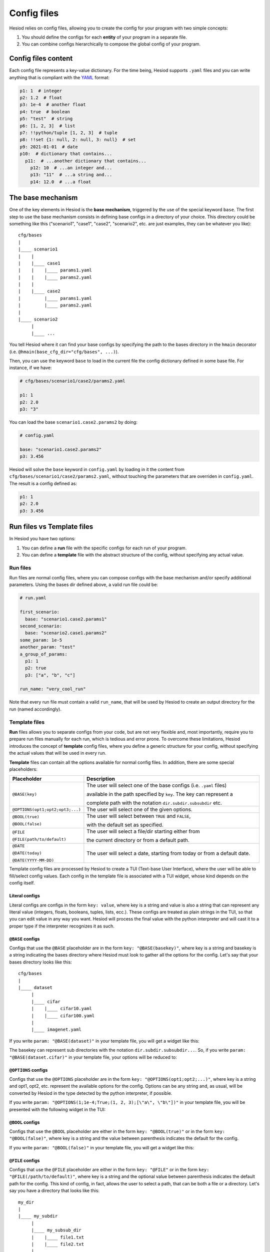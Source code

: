 ############
Config files
############
.. _configs:

Hesiod relies on config files, allowing you to create the config for your program with two simple
concepts:

1. You should define the configs for each **entity** of your program in a separate file.
2. You can combine configs hierarchically to compose the global config of your program.

********************
Config files content
********************

Each config file represents a key-value dictionary. For the time being, Hesiod supports ``.yaml``
files and you can write anything that is compliant with the `YAML <https://yaml.org/>`_ format:

.. code-block:: yaml

    p1: 1  # integer
    p2: 1.2  # float
    p3: 1e-4  # another float
    p4: true  # boolean
    p5: "test"  # string
    p6: [1, 2, 3]  # list
    p7: !!python/tuple [1, 2, 3]  # tuple
    p8: !!set {1: null, 2: null, 3: null}  # set
    p9: 2021-01-01  # date
    p10:  # dictionary that contains...
      p11:  # ...another dictionary that contains...
        p12: 10  # ...an integer and...
        p13: "11"  # ...a string and...
        p14: 12.0  # ...a float


******************
The base mechanism
******************
.. _base-mechanism:

One of the key elements in Hesiod is the **base mechanism**, triggered by the use of
the special keyword ``base``. The first step to use the base mechanism consists in defining base
configs in a directory of your choice. This directory could be something like this ("scenario1",
"case1", "case2", "scenario2", etc. are just examples, they can be whatever you like)::

    cfg/bases
    |
    |____ scenario1
    |    |
    |    |____ case1
    |    |    |____ params1.yaml
    |    |    |____ params2.yaml
    |    |
    |    |____ case2
    |         |____ params1.yaml
    |         |____ params2.yaml
    |
    |____ scenario2
         |
         |____ ...

You tell Hesiod where it can find your base configs by specifying the path to the
bases directory in the ``hmain`` decorator (i.e. ``@hmain(base_cfg_dir="cfg/bases", ...)``).

Then, you can use the keyword ``base`` to load in the current file the config dictionary defined in
some base file. For instance, if we have:

.. code-block:: yaml

    # cfg/bases/scenario1/case2/params2.yaml

    p1: 1
    p2: 2.0
    p3: "3"

You can load the base ``scenario1.case2.params2`` by doing:

.. code-block:: yaml

    # config.yaml

    base: "scenario1.case2.params2"
    p3: 3.456

Hesiod will solve the ``base`` keyword in ``config.yaml`` by loading in it the content from
``cfg/bases/scenario1/case2/params2.yaml``, without touching the parameters that are overriden in
``config.yaml``. The result is a config defined as:

.. code-block:: yaml

    p1: 1
    p2: 2.0
    p3: 3.456

***************************
Run files vs Template files
***************************

In Hesiod you have two options:

1. You can define a **run** file with the specific configs for each run of your program.
2. You can define a **template** file with the abstract structure of the config, without
   specifying any actual value.

Run files
=========

Run files are normal config files, where you can compose configs with the base mechanism and/or
specify additional parameters. Using the bases dir defined above, a valid run file could be:

.. code-block:: yaml

    # run.yaml

    first_scenario:
      base: "scenario1.case2.params1"
    second_scenario:
      base: "scenario2.case1.params2"
    some_param: 1e-5
    another_param: "test"
    a_group_of_params:
      p1: 1
      p2: true
      p3: ["a", "b", "c"]

    run_name: "very_cool_run"

Note that every run file must contain a valid ``run_name``, that will be used by Hesiod to create
an output directory for the run (named accordingly).

Template files
==============

**Run** files allows you to separate configs from your code, but are not very flexible and, most
importantly, require you to prepare run files manually for each run, which is tedious and error
prone. To overcome these limitations, Hesiod introduces the concept of **template**
config files, where you define a generic structure for your config, without specifying the actual
values that will be used in every run.

**Template** files can contain all the options available for normal config files. In addition,
there are some special placeholders:

.. list-table::
    :widths: 20 80
    :header-rows: 1

    * - Placeholder
      - Description
    * - ``@BASE(key)``
      - The user will select one of the base configs (i.e. ``.yaml`` files) 
      
        available in the path specified by ``key``. The key can represent a
        
        complete path with the notation ``dir.subdir.subsubdir`` etc.
    * - ``@OPTIONS(opt1;opt2;opt3;...)``
      - The user will select one of the given options.
    * - ``@BOOL(true)``
    
        ``@BOOL(false)``
      - The user will select between ``TRUE`` and ``FALSE``,
      
        with the default set as specified.
    * - ``@FILE``
    
        ``@FILE(path/to/default)``
      - The user will select a file/dir starting either from
        
        the current directory or from a default path.
    * - ``@DATE``
        
        ``@DATE(today)``
        
        ``@DATE(YYYY-MM-DD)``
      - The user will select a date, starting from today or from a default date.

Template config files are processed by Hesiod to create a TUI (Text-base User Interface), where
the user will be able to fill/select config values. Each config in the template file is associated
with a TUI widget, whose kind depends on the config itself.

Literal configs
---------------

Literal configs are configs in the form ``key: value``, where key is a string and value is also a
string that can represent any literal value (integers, floats, booleans, tuples, lists, ecc.).
These configs are treated as plain strings in the TUI, so that you can edit value in any way you
want. Hesiod will process the final value with the python interpreter and will cast it to a proper
type if the interpreter recognizes it as such.

``@BASE`` configs
-----------------

Configs that use the ``@BASE`` placeholder are in the form ``key: "@BASE(basekey)"``, where key is a
string and basekey is a string indicating the bases directory where Hesiod must look to gather all
the options for the config. Let's say that your bases directory looks like this::

    cfg/bases
    |
    |____ dataset
         |
         |____ cifar
         |    |____ cifar10.yaml
         |    |____ cifar100.yaml
         |
         |____ imagenet.yaml

If you write ``param: "@BASE(dataset)"`` in your template file, you will get a widget like this:

.. image:: ../../images/base_widget_1.png
    :width: 40%
    :align: center

.. image:: ../../images/base_widget_2.png
    :width: 90%
    :align: center

The basekey can represent sub directories with the notation ``dir.subdir.subsubdir...``. So, if you
write ``param: "@BASE(dataset.cifar)"`` in your template file, your options will be reduced to:

.. image:: ../../images/base_widget_3.png
    :width: 90%
    :align: center

``@OPTIONS`` configs
--------------------

Configs that use the ``@OPTIONS`` placeholder are in the form ``key: "@OPTIONS(opt1;opt2;...)"``,
where key is a string and opt1, opt2, etc. represent the available options for the config. Options
can be any string and, as usual, will be converted by Hesiod in the type detected by the python
interpreter, if possible.

If you write ``param: "@OPTIONS(1;1e-4;True;(1, 2, 3);[\"a\", \"b\"])"`` in your template file, you
will be presented with the following widget in the TUI:

.. image:: ../../images/options_widget.png
    :width: 30%
    :align: center

``@BOOL`` configs
-----------------

Configs that use the ``@BOOL`` placeholder are either in the form ``key: "@BOOL(true)"`` or in the
form ``key: "@BOOL(false)"``, where key is a string and the value between parenthesis indicates the
default for the config.

If you write ``param: "@BOOL(false)"`` in your template file, you will get a widget like this:

.. image:: ../../images/bool_widget.png
    :width: 25%
    :align: center

``@FILE`` configs
-----------------

Configs that use the ``@FILE`` placeholder are either in the form ``key: "@FILE"`` or in the form
``key: "@FILE(/path/to/default)"``, where key is a string and the optional value between parenthesis
indicates the default path for the config. This kind of config, in fact, allows the user to select
a path, that can be both a file or a directory. Let's say you have a directory that looks like this::

    my_dir
    |
    |____ my_subdir
         |
         |____ my_subsub_dir
         |    |____ file1.txt
         |    |____ file2.txt
         |
         |____ file3.txt

If you write ``param: "@FILE(my_dir/my_subdir)"`` in your template file, the TUI will present a 
widget like this:

.. image:: ../../images/file_widget_1.png
    :width: 60%
    :align: center

.. image:: ../../images/file_widget_2.png
    :width: 90%
    :align: center


``@DATE`` configs
-----------------

Configs that use the ``@DATE`` placeholder are either in the form ``key: "@DATE"`` or in the form
``key: "@DATE(default)"``, where key is a string and the optional value between parenthesis is the
default date for the config. The default date can be either "today" or a date in the format
``YYYY-MM-DD`` (e.g. 2021-01-11).

If you write ``param: "@DATE(2021-01-11)"`` in your template file, you will be presented with the
following widget:

.. image:: ../../images/date_widget_1.png
    :width: 45%
    :align: center

.. image:: ../../images/date_widget_2.png
    :width: 45%
    :align: center
